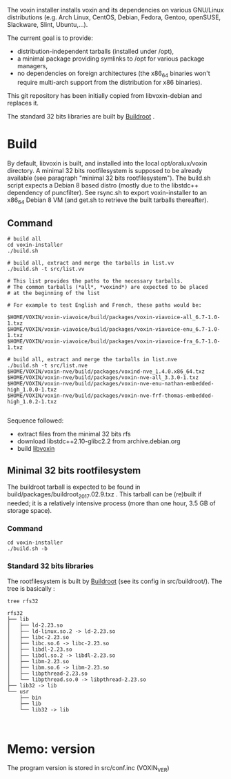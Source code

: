 The voxin installer installs voxin and its dependencies on various GNU/Linux distributions (e.g. Arch Linux, CentOS, Debian, Fedora, Gentoo, openSUSE, Slackware, Slint, Ubuntu,...). 

The current goal is to provide:
- distribution-independent tarballs (installed under /opt), 
- a minimal package providing symlinks to /opt for various package managers, 
- no dependencies on foreign architectures (the x86_64 binaries won't require multi-arch support from the distribution for x86 binaries).

This git repository has been initially copied from libvoxin-debian and replaces it.

The standard 32 bits libraries are built by [[https://buildroot.org][Buildroot]] .

* Build
By default, libvoxin is built, and installed into the local opt/oralux/voxin directory.
A minimal 32 bits rootfilesystem is supposed to be already available (see paragraph "minimal 32 bits rootfilesystem"). 
The build.sh script expects a Debian 8 based distro (mostly due to the libstdc++ dependency of puncfilter). 
See rsync.sh to export voxin-installer to an x86_64 Debian 8 VM (and get.sh to retrieve the built tarballs thereafter).

** Command
#+BEGIN_SRC shell
# build all
cd voxin-installer
./build.sh
#+END_SRC

#+BEGIN_SRC shell
# build all, extract and merge the tarballs in list.vv
./build.sh -t src/list.vv

# This list provides the paths to the necessary tarballs.
# The common tarballs (*all*, *voxind*) are expected to be placed 
# at the beginning of the list

# For example to test English and French, these paths would be:

$HOME/VOXIN/voxin-viavoice/build/packages/voxin-viavoice-all_6.7-1.0-1.txz
$HOME/VOXIN/voxin-viavoice/build/packages/voxin-viavoice-enu_6.7-1.0-1.txz
$HOME/VOXIN/voxin-viavoice/build/packages/voxin-viavoice-fra_6.7-1.0-1.txz

# build all, extract and merge the tarballs in list.nve
./build.sh -t src/list.nve
$HOME/VOXIN/voxin-nve/build/packages/voxind-nve_1.4.0.x86_64.txz
$HOME/VOXIN/voxin-nve/build/packages/voxin-nve-all_3.3.0-1.txz
$HOME/VOXIN/voxin-nve/build/packages/voxin-nve-enu-nathan-embedded-high_1.0.0-1.txz
$HOME/VOXIN/voxin-nve/build/packages/voxin-nve-frf-thomas-embedded-high_1.0.2-1.txz

#+END_SRC

	
Sequence followed:
- extract files from the minimal 32 bits rfs
- download libstdc++2.10-glibc2.2 from archive.debian.org
- build [[https://github.com/Oralux/libvoxin][libvoxin]] 

** Minimal 32 bits rootfilesystem
The buildroot tarball is expected to be found in build/packages/buildroot_2017.02.9.txz .
This tarball can be (re)built if needed; it is a relatively intensive process (more than one hour, 3.5 GB of storage space).

*** Command
#+BEGIN_SRC shell
cd voxin-installer
./build.sh -b
#+END_SRC
	
*** Standard 32 bits libraries

The rootfilesystem is built by [[https://buildroot.org][Buildroot]] (see its config in src/buildroot/).
The tree is basically :

#+BEGIN_SRC shell
tree rfs32

rfs32
├── lib
│   ├── ld-2.23.so
│   ├── ld-linux.so.2 -> ld-2.23.so
│   ├── libc-2.23.so
│   ├── libc.so.6 -> libc-2.23.so
│   ├── libdl-2.23.so
│   ├── libdl.so.2 -> libdl-2.23.so
│   ├── libm-2.23.so
│   ├── libm.so.6 -> libm-2.23.so
│   ├── libpthread-2.23.so
│   └── libpthread.so.0 -> libpthread-2.23.so
├── lib32 -> lib
└── usr
    ├── bin
    ├── lib
    └── lib32 -> lib


#+END_SRC


* Memo: version 
The program version is stored in src/conf.inc (VOXIN_VER)
